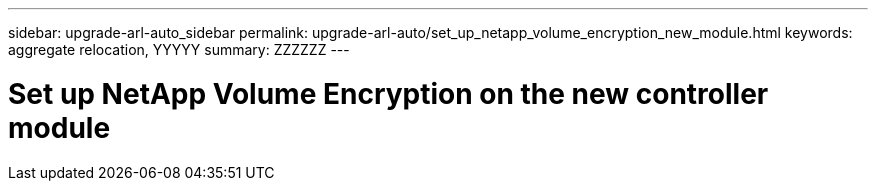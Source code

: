 ---
sidebar: upgrade-arl-auto_sidebar
permalink: upgrade-arl-auto/set_up_netapp_volume_encryption_new_module.html
keywords: aggregate relocation, YYYYY
summary: ZZZZZZ
---

= Set up NetApp Volume Encryption on the new controller module
:hardbreaks:
:nofooter:
:icons: font
:linkattrs:
:imagesdir: ./media/

[.lead]

// bottom half of page 71, top half of 72 in the PDF.